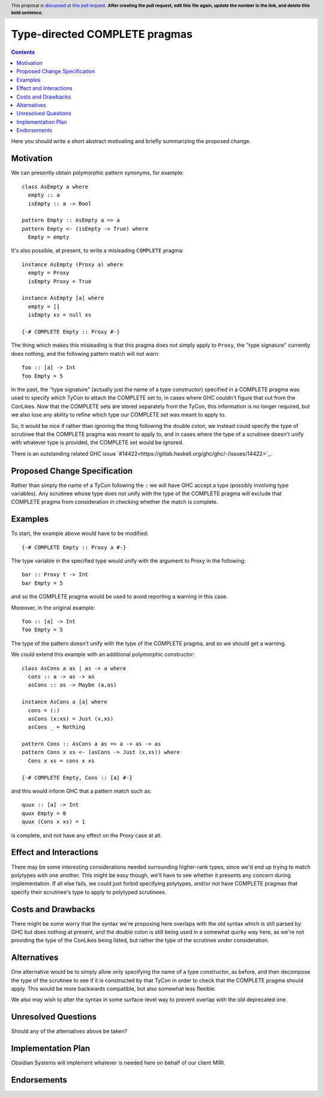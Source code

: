Type-directed COMPLETE pragmas
==============================

.. author:: Cale Gibbard and Dan Bornside on behalf of Obsidian Systems and MIRI
.. date-accepted:: Leave blank. This will be filled in when the proposal is accepted.
.. ticket-url:: Leave blank. This will eventually be filled with the
                ticket URL which will track the progress of the
                implementation of the feature.
.. implemented:: Leave blank. This will be filled in with the first GHC version which
                 implements the described feature.
.. highlight:: haskell
.. header:: This proposal is `discussed at this pull request <https://github.com/ghc-proposals/ghc-proposals/pull/0>`_.
            **After creating the pull request, edit this file again, update the
            number in the link, and delete this bold sentence.**
.. contents::

Here you should write a short abstract motivating and briefly summarizing the proposed change.

Motivation
----------
We can presently obtain polymorphic pattern synonyms, for example::

  class AsEmpty a where
    empty :: a
    isEmpty :: a -> Bool

  pattern Empty :: AsEmpty a => a
  pattern Empty <- (isEmpty -> True) where
    Empty = empty

It's also possible, at present, to write a misleading ``COMPLETE`` pragma::

  instance AsEmpty (Proxy a) where
    empty = Proxy
    isEmpty Proxy = True

  instance AsEmpty [a] where
    empty = []
    isEmpty xs = null xs

  {-# COMPLETE Empty :: Proxy #-}

The thing which makes this misleading is that this pragma does not simply apply to ``Proxy``, the "type signature" currently does nothing, and the following pattern match
will not warn::

  foo :: [a] -> Int
  foo Empty = 5

In the past, the "type signature" (actually just the name of a type constructor) specified in a COMPLETE pragma was used to specify which TyCon to attach the COMPLETE set to,
in cases where GHC couldn't figure that out from the ConLikes. Now that the COMPLETE sets are stored separately from the TyCon, this information is no longer required, but we also lose any ability to refine which type our COMPLETE set was meant to apply to.

So, it would be nice if rather than ignoring the thing following the double colon, we instead could specify the type of scrutinee that the COMPLETE pragma was meant to apply to,
and in cases where the type of a scrutinee doesn't unify with whatever type is provided, the COMPLETE set would be ignored.

There is an outstanding related GHC issue `#14422<https://gitlab.haskell.org/ghc/ghc/-/issues/14422>`_.

Proposed Change Specification
-----------------------------

Rather than simply the name of a TyCon following the :: we will have GHC accept a type (possibly involving type variables). Any scrutinee whose type does not unify with the type
of the COMPLETE pragma will exclude that COMPLETE pragma from consideration in checking whether the match is complete.

Examples
--------

To start, the example above would have to be modified::

  {-# COMPLETE Empty :: Proxy a #-}

The type variable in the specified type would unify with the argument to Proxy in the following::

  bar :: Proxy t -> Int
  bar Empty = 5

and so the COMPLETE pragma would be used to avoid reporting a warning in this case.

Moreover, in the original example::

  foo :: [a] -> Int
  foo Empty = 5

The type of the pattern doesn't unify with the type of the COMPLETE pragma, and so we should get a warning.

We could extend this example with an additional polymorphic constructor::

  class AsCons a as | as -> a where
    cons :: a -> as -> as
    asCons :: as -> Maybe (a,as)

  instance AsCons a [a] where
    cons = (:)
    asCons (x:xs) = Just (x,xs)
    asCons _ = Nothing

  pattern Cons :: AsCons a as => a -> as -> as
  pattern Cons x xs <- (asCons -> Just (x,xs)) where
    Cons x xs = cons x xs

  {-# COMPLETE Empty, Cons :: [a] #-}

and this would inform GHC that a pattern match such as::

  quux :: [a] -> Int
  quux Empty = 0
  quux (Cons x xs) = 1

is complete, and not have any effect on the Proxy case at all.

Effect and Interactions
-----------------------
There may be some interesting considerations needed surrounding higher-rank types, since we'd end up trying to match polytypes with one another. This might be easy though,
we'll have to see whether it presents any concern during implementation. If all else fails, we could just forbid specifying polytypes, and/or not have COMPLETE pragmas that
specify their scrutinee's type to apply to polytyped scrutinees.

Costs and Drawbacks
-------------------
There might be some worry that the syntax we're proposing here overlaps with the old syntax which is still parsed by GHC but does nothing at present, and the double colon is
still being used in a somewhat quirky way here, as we're not providing the type of the ConLikes being listed, but rather the type of the scrutinee under consideration.

Alternatives
------------
One alternative would be to simply allow only specifying the name of a type constructor, as before, and then decompose the type of the scrutinee to see if it is constructed
by that TyCon in order to check that the COMPLETE pragma should apply. This would be more backwards compatible, but also somewhat less flexible.

We also may wish to alter the syntax in some surface-level way to prevent overlap with the old deprecated one.

Unresolved Questions
--------------------
Should any of the alternatives above be taken?

Implementation Plan
-------------------
Obsidian Systems will implement whatever is needed here on behalf of our client MIRI.

Endorsements
------------

